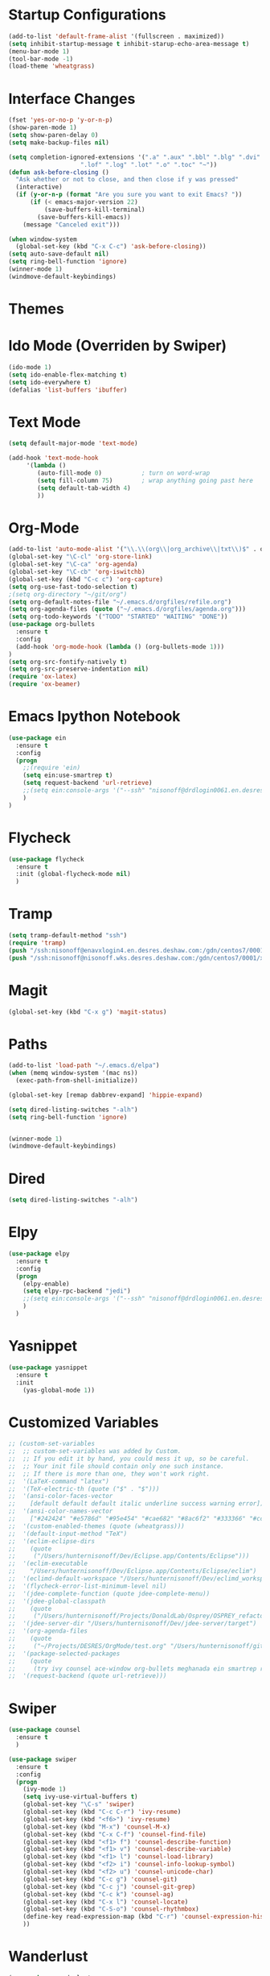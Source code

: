 #+STARTUP: overview

* Startup Configurations
  #+BEGIN_SRC emacs-lisp
    (add-to-list 'default-frame-alist '(fullscreen . maximized))
    (setq inhibit-startup-message t inhibit-starup-echo-area-message t)
    (menu-bar-mode 1)
    (tool-bar-mode -1)
    (load-theme 'wheatgrass)
  #+END_SRC
* Interface Changes
  #+BEGIN_SRC emacs-lisp
    (fset 'yes-or-no-p 'y-or-n-p)
    (show-paren-mode 1)
    (setq show-paren-delay 0)
    (setq make-backup-files nil)

    (setq completion-ignored-extensions '(".a" ".aux" ".bbl" ".blg" ".dvi" ".elc"
                        ".lof" ".log" ".lot" ".o" ".toc" "~"))
    (defun ask-before-closing ()
      "Ask whether or not to close, and then close if y was pressed"
      (interactive)
      (if (y-or-n-p (format "Are you sure you want to exit Emacs? "))
          (if (< emacs-major-version 22)
              (save-buffers-kill-terminal)
            (save-buffers-kill-emacs))
        (message "Canceled exit")))
        
    (when window-system
      (global-set-key (kbd "C-x C-c") 'ask-before-closing))
    (setq auto-save-default nil)
    (setq ring-bell-function 'ignore)
    (winner-mode 1)
    (windmove-default-keybindings)
  #+END_SRC
* Themes
* Ido Mode (Overriden by Swiper)
  #+BEGIN_SRC emacs-lisp
    (ido-mode 1)
    (setq ido-enable-flex-matching t)
    (setq ido-everywhere t)
    (defalias 'list-buffers 'ibuffer)
  #+END_SRC
* Text Mode
  #+BEGIN_SRC emacs-lisp
    (setq default-major-mode 'text-mode)

    (add-hook 'text-mode-hook
         '(lambda () 
            (auto-fill-mode 0)           ; turn on word-wrap
            (setq fill-column 75)        ; wrap anything going past here
            (setq default-tab-width 4)
            ))
  #+END_SRC
* Org-Mode
  #+BEGIN_SRC emacs-lisp
    (add-to-list 'auto-mode-alist '("\\.\\(org\\|org_archive\\|txt\\)$" . org-mode))
    (global-set-key "\C-cl" 'org-store-link)
    (global-set-key "\C-ca" 'org-agenda)
    (global-set-key "\C-cb" 'org-iswitchb)
    (global-set-key (kbd "C-c c") 'org-capture)
    (setq org-use-fast-todo-selection t)
    ;(setq org-directory "~/git/org")
    (setq org-default-notes-file "~/.emacs.d/orgfiles/refile.org")
    (setq org-agenda-files (quote ("~/.emacs.d/orgfiles/agenda.org")))
    (setq org-todo-keywords '("TODO" "STARTED" "WAITING" "DONE"))
    (use-package org-bullets
      :ensure t
      :config 
      (add-hook 'org-mode-hook (lambda () (org-bullets-mode 1)))
    )
    (setq org-src-fontify-natively t)
    (setq org-src-preserve-indentation nil)
    (require 'ox-latex)
    (require 'ox-beamer)
  #+END_SRC  
* Emacs Ipython Notebook
  #+BEGIN_SRC emacs-lisp
    (use-package ein
      :ensure t
      :config
      (progn
        ;;(require 'ein)
        (setq ein:use-smartrep t)
        (setq request-backend 'url-retrieve)
        ;;(setq ein:console-args '("--ssh" "nisonoff@drdlogin0061.en.desres.deshaw.com"))
        )
    )
  #+END_SRC  
* Flycheck
  #+BEGIN_SRC emacs-lisp
    (use-package flycheck
      :ensure t
      :init (global-flycheck-mode nil)
      )
  #+END_SRC
* Tramp
  #+BEGIN_SRC emacs-lisp
    (setq tramp-default-method "ssh")
    (require 'tramp)
    (push "/ssh:nisonoff@enavxlogin4.en.desres.deshaw.com:/gdn/centos7/0001/x3/prefixes/git/2.15.1-01c7__cf52ff9178ce/bin" tramp-remote-path)
    (push "/ssh:nisonoff@nisonoff.wks.desres.deshaw.com:/gdn/centos7/0001/x3/prefixes/git/2.15.1-01c7__cf52ff9178ce/bin" tramp-remote-path)
  #+END_SRC
* Magit
  #+BEGIN_SRC emacs-lisp
    (global-set-key (kbd "C-x g") 'magit-status)
  #+END_SRC  
* Paths
  #+BEGIN_SRC emacs-lisp
    (add-to-list 'load-path "~/.emacs.d/elpa")
    (when (memq window-system '(mac ns))
      (exec-path-from-shell-initialize))

    (global-set-key [remap dabbrev-expand] 'hippie-expand)

    (setq dired-listing-switches "-alh")
    (setq ring-bell-function 'ignore)


    (winner-mode 1)
    (windmove-default-keybindings)
  #+END_SRC  
* Dired
  #+BEGIN_SRC emacs-lisp
    (setq dired-listing-switches "-alh")
  #+END_SRC  
* Elpy
  #+BEGIN_SRC emacs-lisp
    (use-package elpy
      :ensure t
      :config 
      (progn
        (elpy-enable)
        (setq elpy-rpc-backend "jedi")
        ;;(setq ein:console-args '("--ssh" "nisonoff@drdlogin0061.en.desres.deshaw.com"))
        )
      )
  #+END_SRC
* Yasnippet
  #+BEGIN_SRC emacs-lisp
    (use-package yasnippet
      :ensure t
      :init
        (yas-global-mode 1))  
  #+END_SRC
* Customized Variables
  #+BEGIN_SRC emacs-lisp
    ;; (custom-set-variables
    ;;  ;; custom-set-variables was added by Custom.
    ;;  ;; If you edit it by hand, you could mess it up, so be careful.
    ;;  ;; Your init file should contain only one such instance.
    ;;  ;; If there is more than one, they won't work right.
    ;;  '(LaTeX-command "latex")
    ;;  '(TeX-electric-th (quote ("$" . "$")))
    ;;  '(ansi-color-faces-vector
    ;;    [default default default italic underline success warning error])
    ;;  '(ansi-color-names-vector
    ;;    ["#242424" "#e5786d" "#95e454" "#cae682" "#8ac6f2" "#333366" "#ccaa8f" "#f6f3e8"])
    ;;  '(custom-enabled-themes (quote (wheatgrass)))
    ;;  '(default-input-method "TeX")
    ;;  '(eclim-eclipse-dirs
    ;;    (quote
    ;;     ("/Users/hunternisonoff/Dev/Eclipse.app/Contents/Eclipse")))
    ;;  '(eclim-executable
    ;;    "/Users/hunternisonoff/Dev/Eclipse.app/Contents/Eclipse/eclim")
    ;;  '(eclimd-default-workspace "/Users/hunternisonoff/Dev/eclimd_workspace")
    ;;  '(flycheck-error-list-minimum-level nil)
    ;;  '(jdee-complete-function (quote jdee-complete-menu))
    ;;  '(jdee-global-classpath
    ;;    (quote
    ;;     ("/Users/hunternisonoff/Projects/DonaldLab/Osprey/OSPREY_refactor/build/classes" "/Users/hunternisonoff/Projects/DonaldLab/Osprey/OSPREY_refactor/build/classes/edu/duke/cs/osprey/astar/ConfTree.class")))
    ;;  '(jdee-server-dir "/Users/hunternisonoff/Dev/jdee-server/target")
    ;;  '(org-agenda-files
    ;;    (quote
    ;;     ("~/Projects/DESRES/OrgMode/test.org" "/Users/hunternisonoff/git/org/refile.org")))
    ;;  '(package-selected-packages
    ;;    (quote
    ;;     (try ivy counsel ace-window org-bullets meghanada ein smartrep request company-jedi company-anaconda anaconda-mode el-get use-package company-emacs-eclim company gradle-mode eclim ob-ipython markdown-mode company-c-headers ggtags refheap projectile magit flycheck exec-path-from-shell elpy auctex)))
    ;;  '(request-backend (quote url-retrieve)))
  #+END_SRC
* Swiper
  #+BEGIN_SRC emacs-lisp
    (use-package counsel
      :ensure t
      )

    (use-package swiper
      :ensure t
      :config
      (progn
        (ivy-mode 1)
        (setq ivy-use-virtual-buffers t)
        (global-set-key "\C-s" 'swiper)
        (global-set-key (kbd "C-c C-r") 'ivy-resume)
        (global-set-key (kbd "<f6>") 'ivy-resume)
        (global-set-key (kbd "M-x") 'counsel-M-x)
        (global-set-key (kbd "C-x C-f") 'counsel-find-file)
        (global-set-key (kbd "<f1> f") 'counsel-describe-function)
        (global-set-key (kbd "<f1> v") 'counsel-describe-variable)
        (global-set-key (kbd "<f1> l") 'counsel-load-library)
        (global-set-key (kbd "<f2> i") 'counsel-info-lookup-symbol)
        (global-set-key (kbd "<f2> u") 'counsel-unicode-char)
        (global-set-key (kbd "C-c g") 'counsel-git)
        (global-set-key (kbd "C-c j") 'counsel-git-grep)
        (global-set-key (kbd "C-c k") 'counsel-ag)
        (global-set-key (kbd "C-x l") 'counsel-locate)
        (global-set-key (kbd "C-S-o") 'counsel-rhythmbox)
        (define-key read-expression-map (kbd "C-r") 'counsel-expression-history)
        ))
  #+END_SRC
* Wanderlust
  #+BEGIN_SRC emacs-lisp
    (use-package wanderlust
      :ensure t
    )
  #+END_SRC
* DocView
  #+BEGIN_SRC emacs-lisp
    (setq doc-view-resolution 900)
  #+END_SRC
* Other
  #+BEGIN_SRC emacs-lisp
    (global-set-key (kbd "C-x j") (lambda () (interactive) (insert-string "https://drdlogin0061.en.desres.deshaw.com:8888")))
  #+END_SRC
* Commented Out
** Swiper and Avy
   #+BEGIN_SRC emacs-lisp
     ;; (use-package counsel
     ;;   :ensure t
     ;;   )
     ;; (use-package ivy
     ;;   :ensure t
     ;;   )

     ;; (use-package swiper
     ;;   :ensure try
     ;;   :config
     ;;   (progn
     ;;     (ivy-mode 1)
     ;;     (setq ivy-use-virtual-buffers t)
     ;;     (global-set-key "\C-s" 'swiper)
     ;;     (global-set-key (kbd "C-c C-r") 'ivy-resume)
     ;;     (global-set-key (kbd "<f6>") 'ivy-resume)
     ;;     (global-set-key (kbd "M-x") 'counsel-M-x)
     ;;     (global-set-key (kbd "C-x C-f") 'counsel-find-file)
     ;;     (global-set-key (kbd "<f1> f") 'counsel-describe-function)
     ;;     (global-set-key (kbd "<f1> v") 'counsel-describe-variable)
     ;;     (global-set-key (kbd "<f1> l") 'counsel-load-library)x
     ;;     (global-set-key (kbd "<f2> i") 'counsel-info-lookup-symbol)
     ;;     (global-set-key (kbd "<f2> u") 'counsel-unicode-char)
     ;;     (global-set-key (kbd "C-c g") 'counsel-git)
     ;;     (global-set-key (kbd "C-c j") 'counsel-git-grep)
     ;;     (global-set-key (kbd "C-c k") 'counsel-ag)
     ;;     (global-set-key (kbd "C-x l") 'counsel-locate)
     ;;     (global-set-key (kbd "C-S-o") 'counsel-rhythmbox)
     ;;     (define-key read-expression-map (kbd "C-r") 'counsel-expression-history)
     ;;     ))
     ;; (use-package avy 
     ;;   :ensure t
     ;;   :bind ("M-s" . avy-goto-char)
     ;;   )
   #+END_SRC
** Python
   #+BEGIN_SRC emacs-lisp
     ;; (add-hook 'python-mode-hook 'anaconda-mode)
     ;; (eval-after-load "company"
     ;;  '(add-to-list 'company-backends 'company-anaconda))
     ;; (defun my/python-mode-hook ()
     ;;   (add-to-list 'company-backends 'company-jedi))

     ;; (add-hook 'python-mode-hook 'my/python-mode-hook)
     ;; (add-hook 'after-init-hook 'global-company-mode)   
   #+END_SRC
** Other
   #+BEGIN_SRC emacs-lisp
     ;;(global-set-key [remap dabbrev-expand] 'hippie-expand)
   #+END_SRC
* Ipython
  #+BEGIN_SRC elisp
    (setq python-shell-interpreter "ipython"
       python-shell-interpreter-args "--simple-prompt -i")
  #+END_SRC
* Elfeed
  #+BEGIN_SRC emacs-lisp
            (use-package elfeed
              :ensure t
              :config 
              (progn
                (setq elfeed-feeds
                      '("http://planet.emacsen.org/atom.xml"
                        "http://blogs.sciencemag.org/pipeline/feed"
                        "http://bair.berkeley.edu/blog/feed.xml"
                        )
                      )
                (add-hook 'elfeed-new-entry-hook
                          (elfeed-make-tagger :feed-url "http://blogs.sciencemag.org/pipeline/feed"
                                              :add '(science)))
                (add-hook 'elfeed-new-entry-hook
                          (elfeed-make-tagger :feed-url "http://bair.berkeley.edu/blog/feed.xml"
                                              :add '(ml)))
                )
              )
  #+END_SRC
* Auctex
  # #+BEGIN_SRC emacs-lisp
  #   (use-package auctex
  #     :ensure t
  #   )
  # #+END_SRC
* Projectile
  #+BEGIN_SRC emacs-lisp
      ;; projectile
    (use-package projectile
      :ensure t
      :config
      (projectile-global-mode)
    (setq projectile-completion-system 'ivy))
  #+END_SRC
* Which-key
  #+BEGIN_SRC emacs-lisp
    (use-package which-key
      :ensure t
      :config

      (which-key-setup-side-window-right)
    )
  #+END_SRC
* Dumb-jump
  #+BEGIN_SRC emacs-lisp
    (use-package dumb-jump
      :bind (("M-g o" . dumb-jump-go-other-window)
         ("M-g j" . dumb-jump-go)
         ("M-g x" . dumb-jump-go-prefer-external)
         ("M-g z" . dumb-jump-go-prefer-external-other-window))
       :config (setq dumb-jump-selector 'ivy) ;; (setq dumb-jump-selector 'helm)
      :ensure)
  #+END_SRC
* Git-gutter
  #+BEGIN_SRC emacs-lisp
    (use-package git-gutter
      :ensure t
      :config
      (progn 
       (global-git-gutter-mode 1)
       ;; If you would like to use git-gutter.el and linum-mode
       ;;(git-gutter:linum-setup)
       
       (global-set-key (kbd "C-x C-g") 'git-gutter)
       (global-set-key (kbd "C-x v =") 'git-gutter:popup-hunk)

       ;; Jump to next/previous hunk
       (global-set-key (kbd "C-x p") 'git-gutter:previous-hunk)
       (global-set-key (kbd "C-x n") 'git-gutter:next-hunk)

       ;; Stage current hunk
       (global-set-key (kbd "C-x v s") 'git-gutter:stage-hunk)

       ;; Revert current hunk
       (global-set-key (kbd "C-x v r") 'git-gutter:revert-hunk)

       ;; Mark current hunk
       (global-set-key (kbd "C-x v SPC") #'git-gutter:mark-hunk)
    ))
  #+END_SRC
